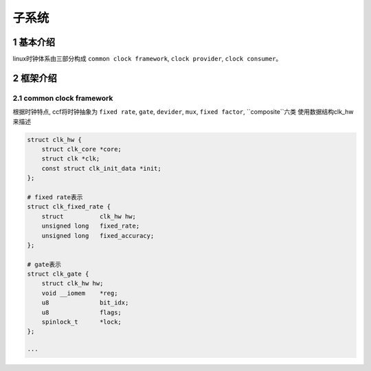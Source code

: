 子系统
===========

1 基本介绍
------------

linux时钟体系由三部分构成 ``common clock framework``, ``clock provider``, ``clock consumer``。

2 框架介绍
------------

2.1 common clock framework
****************************

根据时钟特点, ccf将时钟抽象为 ``fixed rate``, ``gate``, ``devider``, ``mux``, ``fixed factor``, ``composite``六类
使用数据结构clk_hw来描述

.. code-block:: c

    struct clk_hw {
        struct clk_core *core;
        struct clk *clk;
        const struct clk_init_data *init;
    };

    # fixed rate表示
    struct clk_fixed_rate {
        struct		clk_hw hw;
        unsigned long	fixed_rate;
        unsigned long	fixed_accuracy;
    };

    # gate表示
    struct clk_gate {
        struct clk_hw hw;
        void __iomem	*reg;
        u8		bit_idx;
        u8		flags;
        spinlock_t	*lock;
    };

    ···
    